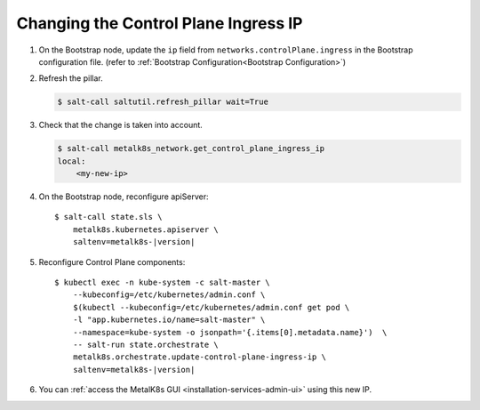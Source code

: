 Changing the Control Plane Ingress IP
=====================================

#. On the Bootstrap node, update the ``ip`` field from
   ``networks.controlPlane.ingress`` in the Bootstrap configuration file.
   (refer to :ref:`Bootstrap Configuration<Bootstrap Configuration>`)

#. Refresh the pillar.

   .. code-block:: console

     $ salt-call saltutil.refresh_pillar wait=True

#. Check that the change is taken into account.

   .. code-block:: console

      $ salt-call metalk8s_network.get_control_plane_ingress_ip
      local:
          <my-new-ip>

#. On the Bootstrap node, reconfigure apiServer:

   .. parsed-literal::

     $ salt-call state.sls \\
         metalk8s.kubernetes.apiserver \\
         saltenv=metalk8s-|version|

#. Reconfigure Control Plane components:

   .. parsed-literal::

      $ kubectl exec -n kube-system -c salt-master \\
          --kubeconfig=/etc/kubernetes/admin.conf \\
          $(kubectl --kubeconfig=/etc/kubernetes/admin.conf get pod \\
          -l "app.kubernetes.io/name=salt-master" \\
          --namespace=kube-system -o jsonpath='{.items[0].metadata.name}')  \\
          -- salt-run state.orchestrate \\
          metalk8s.orchestrate.update-control-plane-ingress-ip \\
          saltenv=metalk8s-|version|

#. You can :ref:`access the MetalK8s GUI <installation-services-admin-ui>`
   using this new IP.
